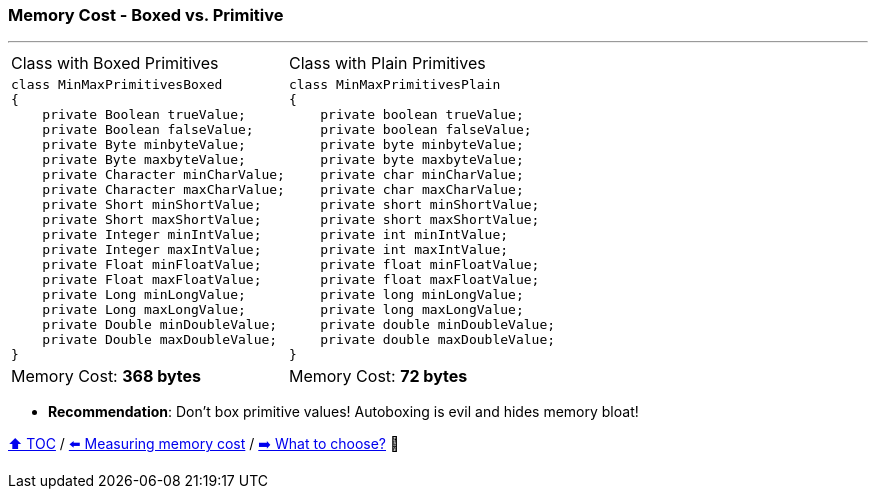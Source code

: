 === Memory Cost - Boxed vs. Primitive

---

[width=100%]
[cols="5a,5a"]
|====
| Class with Boxed Primitives
|
Class with Plain Primitives
|
[source,java,linenums,highlight=2..3]
----
class MinMaxPrimitivesBoxed
{
    private Boolean trueValue;
    private Boolean falseValue;
    private Byte minbyteValue;
    private Byte maxbyteValue;
    private Character minCharValue;
    private Character maxCharValue;
    private Short minShortValue;
    private Short maxShortValue;
    private Integer minIntValue;
    private Integer maxIntValue;
    private Float minFloatValue;
    private Float maxFloatValue;
    private Long minLongValue;
    private Long maxLongValue;
    private Double minDoubleValue;
    private Double maxDoubleValue;
}

----
|
[source,java,linenums,highlight=2..3]
----
class MinMaxPrimitivesPlain
{
    private boolean trueValue;
    private boolean falseValue;
    private byte minbyteValue;
    private byte maxbyteValue;
    private char minCharValue;
    private char maxCharValue;
    private short minShortValue;
    private short maxShortValue;
    private int minIntValue;
    private int maxIntValue;
    private float minFloatValue;
    private float maxFloatValue;
    private long minLongValue;
    private long maxLongValue;
    private double minDoubleValue;
    private double maxDoubleValue;
}
----
|
Memory Cost: *368 bytes*
|
Memory Cost: *72 bytes*
|====

* *Recommendation*: Don't box primitive values! Autoboxing is evil and hides memory bloat!

link:toc.adoc[⬆️ TOC] /
link:./02_03_00_measuring_memory_cost.adoc[⬅️ Measuring memory cost] /
link:./02_04_the_problem_what_to_choose_deatils.adoc[➡️ What to choose?] 🐢
